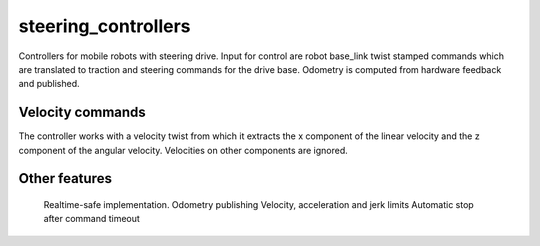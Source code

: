 .. _steering_controllers_userdoc:

steering_controllers
=====================

Controllers for mobile robots with steering drive.
Input for control are robot base_link twist stamped commands which are translated to traction and steering commands for the drive base. Odometry is computed from hardware feedback and published.

Velocity commands
-----------------

The controller works with a velocity twist from which it extracts
the x component of the linear velocity and the z component of the angular velocity.
Velocities on other components are ignored.


Other features
--------------

    Realtime-safe implementation.
    Odometry publishing
    Velocity, acceleration and jerk limits
    Automatic stop after command timeout
